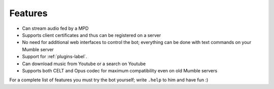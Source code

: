 Features
========

- Can stream audio fed by a MPD
- Supports client certificates and thus can be registered on a server
- No need for additional web interfaces to control the bot; everything can be done with text commands on your Mumble server
- Support for :ref:`plugins-label`.
- Can download music from Youtube or a search on Youtube
- Supports both CELT and Opus codec for maximum compatibility even on old Mumble servers

For a complete list of features you must try the bot yourself; write ``.help`` to him and have fun :)
